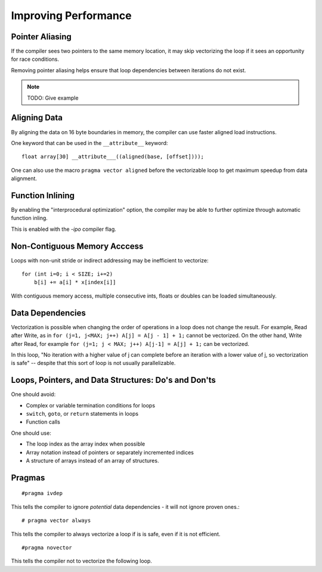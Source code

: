 Improving Performance
=====================

Pointer Aliasing
----------------

If the compiler sees two pointers to the same memory location, it may skip vectorizing the loop if it sees an opportunity for race conditions.

Removing pointer aliasing helps ensure that loop dependencies between iterations do not exist.

.. note:: TODO: Give example

Aligning Data
-------------

By aligning the data on 16 byte boundaries in memory, the compiler can use faster aligned load instructions.

One keyword that can be used in the ``__attribute__`` keyword::

    float array[30] __attribute___((aligned(base, [offset])));

One can also use the macro ``pragma vector aligned`` before the vectorizable loop to get maximum speedup from data alignment.

Function Inlining
-----------------

By enabling the "interprocedural optimization" option, the compiler may be able to further optimize through automatic function inling.

This is enabled with the *-ipo* compiler flag.

Non-Contiguous Memory Acccess
-----------------------------

Loops with non-unit stride or indirect addressing may be inefficient to vectorize::

    for (int i=0; i < SIZE; i+=2)
        b[i] += a[i] * x[index[i]]

With contiguous memory access, multiple consecutive ints, floats or doubles can be loaded simultaneously.

Data Dependencies
-----------------

Vectorization is possible when changing the order of operations in a loop does not change the result. For example, Read after Write, as in ``for (j=1, j<MAX; j++) A[j] = A[j - 1] + 1;`` cannot be vectorized. On the other hand, Write after Read, for example ``for (j=1; j < MAX; j++) A[j-1] = A[j] + 1;`` can be vectorized.

In this loop, "No iteration with a higher value of j can complete before an iteration with a lower value of j, so vectorization is safe" -- despite that this sort of loop is not usually parallelizable.

Loops, Pointers, and Data Structures: Do's and Don'ts
---------------------------------------------------------

One should avoid:

* Complex or variable termination conditions for loops
* ``switch``, ``goto``, or ``return`` statements in loops
* Function calls 

One should use:

* The loop index as the array index when possible
* Array notation instead of pointers or separately incremented indices
* A structure of arrays instead of an array of structures.

Pragmas
-------

::
  
    #pragma ivdep  

This tells the compiler to ignore *potential* data dependencies - it will not ignore proven ones.::

    # pragma vector always

This tells the compiler to always vectorize a loop if is is safe, even if it is not efficient. ::

    #pragma novector

This tells the compiler not to vectorize the following loop.
